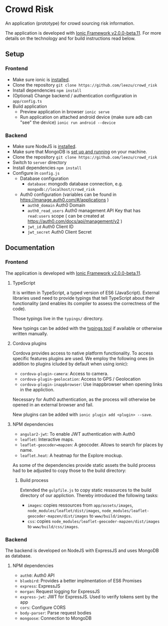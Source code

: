 * Crowd Risk

  An application (prototype) for crowd sourcing risk information.

  The application is developed with [[http://ionicframework.com/][Ionic Framework v2.0.0-beta.11]].
  For more details on the technology and for build instructions read below.

** Setup
*** Frontend
    - Make sure ionic is [[http://ionicframework.com/docs/v2/getting-started/installation/][installed]].
    - Clone the repository =git clone https://github.com/leezu/crowd_risk=
    - Install dependencies =npm install=
    - (Optional) Change backend / authentication configuration in =app/config.ts=
    - Build application
      - Preview application in browser =ionic serve=
      - Run application on attached android device (make sure adb can "see" the device) =ionic run android --device=
*** Backend
    - Make sure NodeJS is [[https://nodejs.org/en/download/][installed]].
    - Make sure that MongoDB is [[https://www.mongodb.com/download-center][set up and running]] on your machine.
    - Clone the repository =git clone https://github.com/leezu/crowd_risk=
    - Switch to =server= directory
    - Install dependencies =npm install=
    - Configure in =config.js=
      - Database configuration
        - =database=: mongodb database connection, e.g. =mongodb://localhost/crowd_risk=
      - Auth0 configuration (variables can be found in https://manage.auth0.com/#/applications )
        - =auth0_domain= Auth0 Domain
        - =auth0_read_users= Auth0 management API Key that has =read:users= scope ( can be created at https://auth0.com/docs/api/management/v2 )
        - =jwt_id= Auth0 Client ID
        - =jwt_secret= Auth0 Client Secret
** Documentation
*** Frontend
    The application is developed with [[http://ionicframework.com/][Ionic Framework v2.0.0-beta.11]].

**** TypeScript
     It is written in TypeScript, a typed version of ES6 (JavaScript).
     External libraries used need to provide typings that tell TypeScript about their functionality
     (and enables its compiler to assess the correctness of the code).

     Those typings live in the =typings/= directory.

     New typings can be added with the [[https://github.com/typings/typings][typings tool]] if available
     or otherwise written manually.

**** Cordova plugins
     Cordova provides access to native platform functionality.
     To access specific features plugins are used.
     We employ the following ones
     (in addition to plugins icluded by default when using ionic):

     - =cordova-plugin-camera=: Access to camera.
     - =cordova-plugin-geolocation=: Access to GPS / Geolocation
     - =cordova-plugin-inappbrowser=:  Use inappbrowser when opening links in the appliction.
     Necessary for Auth0 authentication, as the process will otherwise be opened in an external browser
     and fail.

     New plugins can be added with =ionic plugin add <plugin> --save=.

**** NPM dependencies
     - =angular2-jwt=: To enable JWT authentication with Auth0
     - =leaflet=: Interactive maps.
     - =leaflet-geocoder=mapzen=: A geocoder. Allows to search for places by name.
     - =leaflet.heat=: A heatmap for the Explore mockup.
    
     As some of the dependencies provide static assets the build process had to be adjusted
     to copy those to the build directory:

***** Build process
      Extended the =gulpfile.js= to copy static ressources to the build directory of our appliction.
      Thereby introduced the following tasks:
      - =images=: copies ressources from =app/assets/images=, 
        =node_modules/leaflet/dist/images=,
        =node_modules/leaflet-geocoder-mapzen/dist/images=
        to =www/build/images=.
      - =css=: copies =node_modules/leaflet-geocoder-mapzen/dist/images=
        to =www/build/css/images=.


*** Backend
    The backend is developed on NodeJS with ExpressJS and uses MongoDB as database.

**** NPM dependencies
     - =auth0=: Auth0 API
     - =bluebird=: Provides a better implmentation of ES6 Promises
     - =express=: ExpressJS
     - =morgan=: Request logging for ExpressJS
     - =express-jwt=: JWT for ExpressJS. Used to verify tokens sent by the app
     - =cors=: Configure CORS
     - =body-parser=: Parse request bodies
     - =mongoose=: Connection to MongoDB

